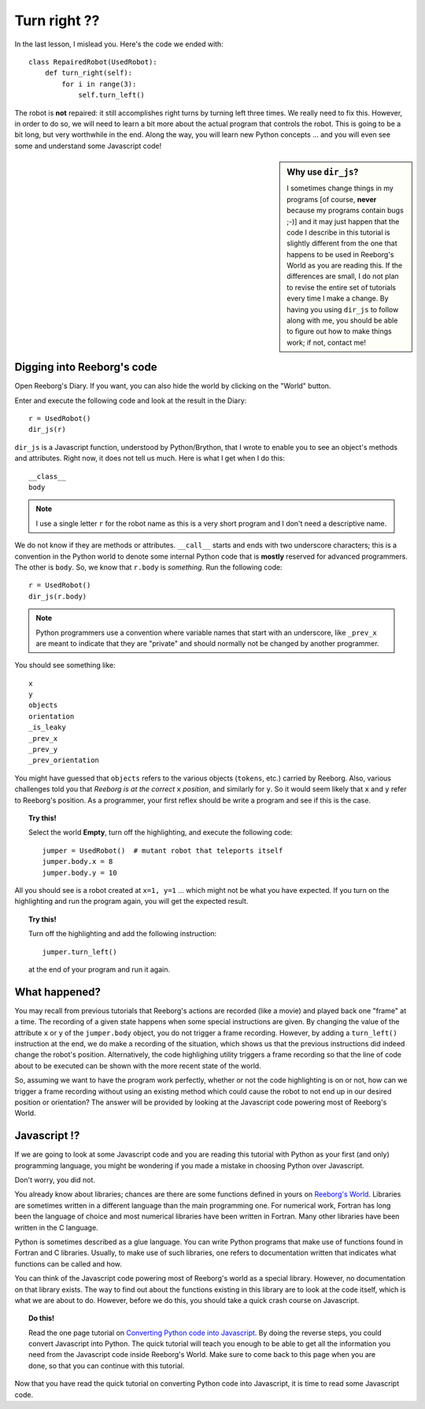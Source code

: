 Turn right ??
=============

In the last lesson, I mislead you.  Here's the code we ended with::

    class RepairedRobot(UsedRobot):
        def turn_right(self):
            for i in range(3):
                self.turn_left()

The robot is **not** repaired: it still accomplishes right turns by turning
left three times.  We really need to fix this.  However, in order to do
so, we will need to learn a bit more about the actual program that controls
the robot.   This is going to be a bit long, but very worthwhile in the end.
Along the way, you will learn new Python concepts ... and you will even
see some and understand some Javascript code!

.. sidebar:: Why use ``dir_js``?

   I sometimes change things in my programs [of course, **never**
   because my programs contain bugs ;-)] and it may just happen that the
   code I describe in this tutorial is slightly different from the one that
   happens to be used in Reeborg's World as you are reading this.  If the
   differences are small, I do not plan to revise the entire set of tutorials
   every time I make a change.  By having you using ``dir_js`` to follow along with me,
   you should be able to figure out how to make things work; if not, contact me!

Digging into Reeborg's code
---------------------------

Open Reeborg's Diary.  If you want, you can also hide the world by clicking
on the "World" button.

Enter and execute the following code and look at the result in the Diary::

    r = UsedRobot()
    dir_js(r)

``dir_js`` is a Javascript function, understood by Python/Brython,
that I wrote to enable you to see an
object's methods and attributes. Right now, it does not tell us much.
Here is what I get when I do this::

    __class__
    body

.. note::

   I use a single letter ``r`` for the robot name as this is a very short
   program and I don't need a descriptive name.

We do not know if they are methods or attributes.  ``__call__`` starts
and ends with two underscore characters; this is a convention in the Python
world to denote some internal Python code that is **mostly** reserved
for advanced programmers.  The other is ``body``.
So, we know that ``r.body`` is
*something*.  Run the following code::

    r = UsedRobot()
    dir_js(r.body)

.. note::

   Python programmers use a convention where variable names that start
   with an underscore, like ``_prev_x`` are meant to indicate that they are "private" and
   should normally not be changed by another programmer.

You should see something like::

    x
    y
    objects
    orientation
    _is_leaky
    _prev_x
    _prev_y
    _prev_orientation

You might have guessed that  ``objects`` refers to the various objects
(``tokens``, etc.) carried by Reeborg.
Also, various challenges told you that *Reeborg is at the correct* ``x``
*position*, and similarly for ``y``.  So it would seem likely that ``x``
and ``y`` refer to Reeborg's position.  As a programmer, your first reflex
should be write a program and see if this is the case.

.. topic:: Try this!

   Select the world **Empty**, turn off the highlighting,
   and execute the following code::

      jumper = UsedRobot()  # mutant robot that teleports itself
      jumper.body.x = 8
      jumper.body.y = 10

All you should see is a robot created at ``x=1, y=1`` ... which might not be
what you have expected.   If you turn on the highlighting and run the program
again, you will get the expected result.

.. topic:: Try this!

    Turn off the highlighting and add the following instruction::

        jumper.turn_left()

    at the end of your program and run it again.


What happened?
--------------

You may recall from previous tutorials that Reeborg's actions are recorded
(like a movie) and played back one "frame" at a time.  The recording of a given
state happens when some special instructions are given.  By changing the value
of the attribute ``x`` or ``y`` of the ``jumper.body`` object, you do not
trigger a frame recording.  However, by adding a ``turn_left()`` instruction at the
end, we do make a recording of the situation, which shows us that the previous
instructions did indeed change the robot's position.  Alternatively, the
code highlighing utility triggers a frame recording so that the line of
code about to be executed can be shown with the more recent state of the world.

So, assuming we want to have the program work perfectly, whether
or not the code highlighting is on or not,
how can we trigger a frame recording without using an existing method which
could cause the robot to not end up in our desired position or orientation?
The answer will be provided by looking at the Javascript code powering most of
Reeborg's World.

Javascript !?
-------------

If we are going to look at some Javascript code and you are reading this
tutorial with Python as your first (and only) programming language, you might
be wondering if you made a mistake in choosing Python over Javascript.

Don't worry, you did not.

You already know about libraries; chances are there are some functions
defined in yours on `Reeborg's World <http://reeborg.ca/world.html>`_.
Libraries are sometimes written in a different language
than the main programming one.  For numerical work, Fortran has long been
the language of choice and most numerical libraries have been written
in Fortran.  Many other libraries have been written in the C language.

Python is sometimes described as a glue language.  You can write Python
programs that make use of functions found in Fortran and C libraries.
Usually, to make use of such libraries, one refers to documentation written
that indicates what functions can be called and how.

You can think of the Javascript code powering most of Reeborg's world as
a special library.  However, no documentation on that library exists.
The way to find out about the functions existing in this library are to look
at the code itself, which is what we are about to do.  However, before we
do this, you should take a quick crash course on Javascript.

.. topic:: Do this!

   Read the one page tutorial on
   `Converting Python code into Javascript <../js_py_en/conversion.html>`_.
   By doing the reverse steps, you could convert Javascript into Python.
   The quick tutorial will teach you enough to be able to get all
   the information you need from the Javascript code inside Reeborg's World.
   Make sure to come back to this page when you are done, so that you can
   continue with this tutorial.

Now that you have read the quick tutorial on converting Python code into
Javascript, it is time to read some Javascript code.
